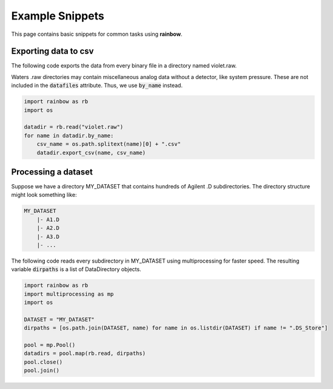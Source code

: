 .. _examples:

Example Snippets
================

This page contains basic snippets for common tasks using **rainbow**. 

Exporting data to csv 
---------------------

The following code exports the data from every binary file in a directory named violet.raw. 

Waters .raw directories may contain miscellaneous analog data without a detector, like system pressure. These are not included in the :code:`datafiles` attribute. Thus, we use :code:`by_name` instead.

.. code-block:: python

   import rainbow as rb
   import os

   datadir = rb.read("violet.raw")
   for name in datadir.by_name:
       csv_name = os.path.splitext(name)[0] + ".csv"
       datadir.export_csv(name, csv_name)

Processing a dataset
--------------------

Suppose we have a directory MY_DATASET that contains hundreds of Agilent .D subdirectories. The directory structure might look something like:

.. code-block:: bash 
    
   MY_DATASET 
       |- A1.D 
       |- A2.D 
       |- A3.D
       |- ...

The following code reads every subdirectory in MY_DATASET using multiprocessing for faster speed. The resulting variable :code:`dirpaths` is a list of DataDirectory objects. 

.. code-block:: python 
   
   import rainbow as rb 
   import multiprocessing as mp
   import os

   DATASET = "MY_DATASET"
   dirpaths = [os.path.join(DATASET, name) for name in os.listdir(DATASET) if name != ".DS_Store"]

   pool = mp.Pool()
   datadirs = pool.map(rb.read, dirpaths)
   pool.close()
   pool.join()